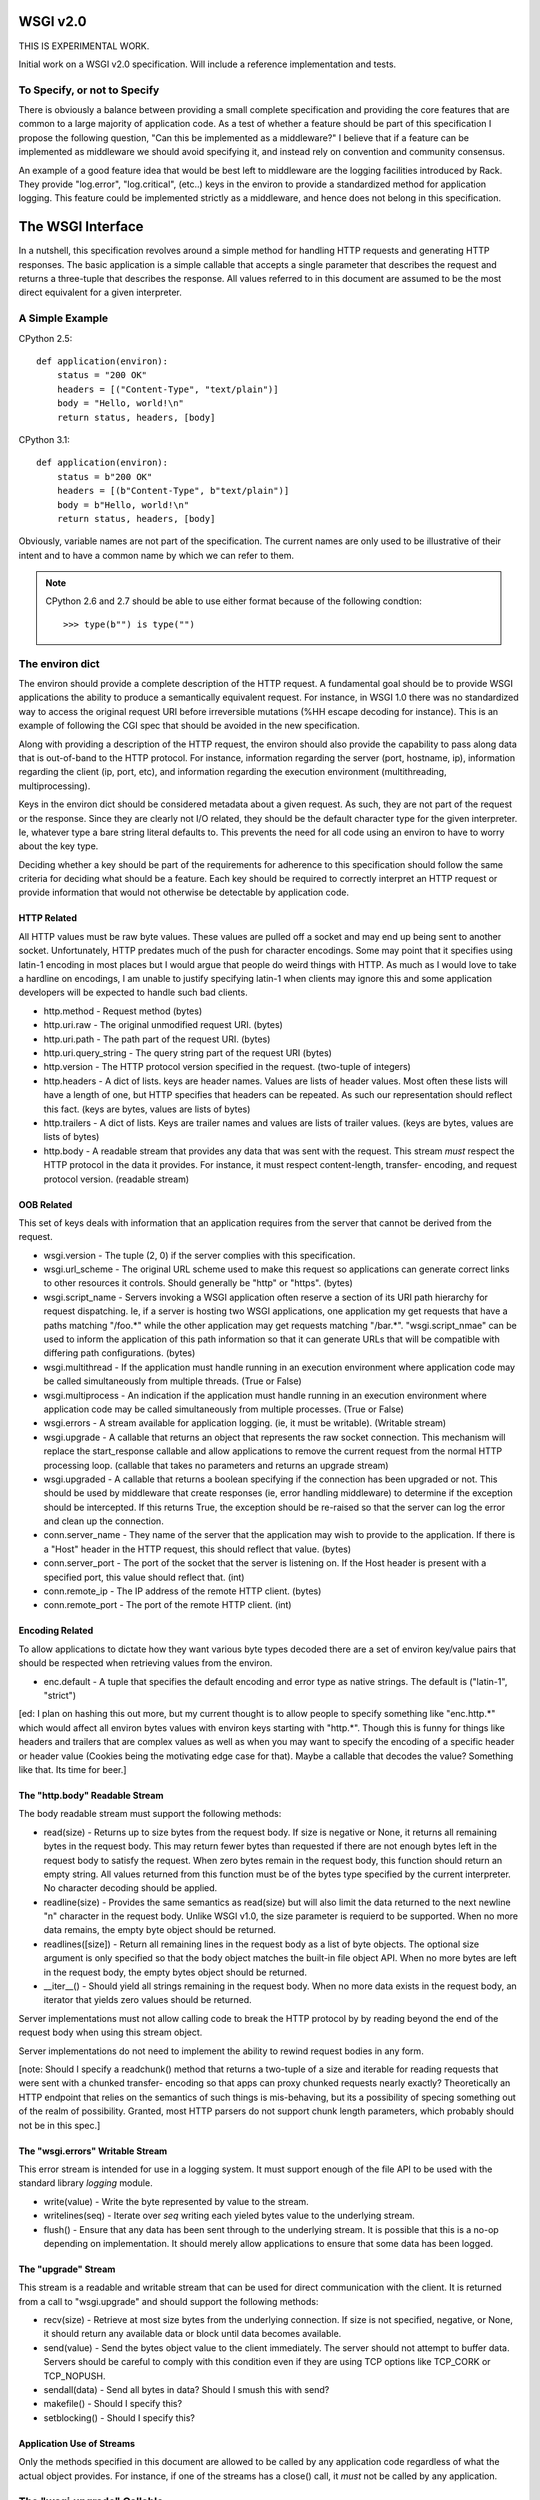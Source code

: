 WSGI v2.0
=========

THIS IS EXPERIMENTAL WORK.

Initial work on a WSGI v2.0 specification. Will include a reference
implementation and tests.

To Specify, or not to Specify
-----------------------------

There is obviously a balance between providing a small complete specification
and providing the core features that are common to a large majority of
application code. As a test of whether a feature should be part of this
specification I propose the following question, "Can this be implemented as a
middleware?" I believe that if a feature can be implemented as middleware we
should avoid specifying it, and instead rely on convention and community
consensus.

An example of a good feature idea that would be best left to middleware are
the logging facilities introduced by Rack. They provide "log.error",
"log.critical", (etc..) keys in the environ to provide a standardized method
for application logging. This feature could be implemented strictly as a
middleware, and hence does not belong in this specification.


The WSGI Interface
==================

In a nutshell, this specification revolves around a simple method for handling
HTTP requests and generating HTTP responses. The basic application is a simple
callable that accepts a single parameter that describes the request and returns
a three-tuple that describes the response. All values referred to in this
document are assumed to be the most direct equivalent for a given interpreter.


A Simple Example
----------------

CPython 2.5::

    def application(environ):
        status = "200 OK"
        headers = [("Content-Type", "text/plain")]
        body = "Hello, world!\n"
        return status, headers, [body]

CPython 3.1::

    def application(environ):
        status = b"200 OK"
        headers = [(b"Content-Type", b"text/plain")]
        body = b"Hello, world!\n"
        return status, headers, [body]

Obviously, variable names are not part of the specification. The current names
are only used to be illustrative of their intent and to have a common name
by which we can refer to them.

.. note::

    CPython 2.6 and 2.7 should be able to use either format because of the
    following condtion::

        >>> type(b"") is type("")

The environ dict
----------------

The environ should provide a complete description of the HTTP request. A
fundamental goal should be to provide WSGI applications the ability to produce
a semantically equivalent request. For instance, in WSGI 1.0 there was no
standardized way to access the original request URI before irreversible
mutations (%HH escape decoding for instance). This is an example of following
the CGI spec that should be avoided in the new specification.

Along with providing a description of the HTTP request, the environ should
also provide the capability to pass along data that is out-of-band to the
HTTP protocol. For instance, information regarding the server (port, hostname,
ip), information regarding the client (ip, port, etc), and information
regarding the execution environment (multithreading, multiprocessing).

Keys in the environ dict should be considered metadata about a given
request. As such, they are not part of the request or the response. Since they
are clearly not I/O related, they should be the default character type for
the given interpreter. Ie, whatever type a bare string literal defaults to.
This prevents the need for all code using an environ to have to worry about
the key type.

Deciding whether a key should be part of the requirements for adherence to this
specification should follow the same criteria for deciding what should be a
feature. Each key should be required to correctly interpret an HTTP request or
provide information that would not otherwise be detectable by application
code.


HTTP Related
++++++++++++

All HTTP values must be raw byte values. These values are pulled off a socket
and may end up being sent to another socket. Unfortunately, HTTP predates much
of the push for character encodings. Some may point that it specifies using
latin-1 encoding in most places but I would argue that people do weird
things with HTTP. As much as I would love to take a hardline on encodings, I
am unable to justify specifying latin-1 when clients may ignore this and some
application developers will be expected to handle such bad clients.

* http.method - Request method (bytes)

* http.uri.raw - The original unmodified request URI. (bytes)
  
* http.uri.path - The path part of the request URI. (bytes)
  
* http.uri.query_string - The query string part of the request URI (bytes)
  
* http.version - The HTTP protocol version specified in the request.
  (two-tuple of integers)
  
* http.headers - A dict of lists. keys are header names. Values are lists
  of header values. Most often these lists will have a length of one, but
  HTTP specifies that headers can be repeated. As such our representation
  should reflect this fact. (keys are bytes, values are lists of bytes)
  
* http.trailers - A dict of lists. Keys are trailer names and values are
  lists of trailer values. (keys are bytes, values are lists of bytes)
  
* http.body - A readable stream that provides any data that was sent with
  the request. This stream *must* respect the HTTP protocol in the data
  it provides. For instance, it must respect content-length, transfer-
  encoding, and request protocol version. (readable stream)


OOB Related
+++++++++++

This set of keys deals with information that an application requires from the
server that cannot be derived from the request.

* wsgi.version - The tuple (2, 0) if the server complies with this
  specification.

* wsgi.url_scheme - The original URL scheme used to make this request so
  applications can generate correct links to other resources it controls.
  Should generally be "http" or "https". (bytes)

* wsgi.script_name - Servers invoking a WSGI application often reserve a
  section of its URI path hierarchy for request dispatching. Ie, if a server
  is hosting two WSGI applications, one application my get requests that have
  a paths matching "/foo.*" while the other application may get requests
  matching "/bar.*". "wsgi.script_nmae" can be used to inform the application
  of this path information so that it can generate URLs that will be
  compatible with differing path configurations. (bytes)

* wsgi.multithread - If the application must handle running in an execution
  environment where application code may be called simultaneously from
  multiple threads. (True or False)

* wsgi.multiprocess - An indication if the application must handle running
  in an execution environment where application code may be called
  simultaneously from multiple processes. (True or False)

* wsgi.errors - A stream available for application logging. (ie, it must
  be writable). (Writable stream)

* wsgi.upgrade - A callable that returns an object that represents the raw
  socket connection. This mechanism will replace the start_response callable
  and allow applications to remove the current request from the normal HTTP
  processing loop. (callable that takes no parameters and returns an upgrade
  stream)

* wsgi.upgraded - A callable that returns a boolean specifying if the
  connection has been upgraded or not. This should be used by middleware
  that create responses (ie, error handling middleware) to determine if
  the exception should be intercepted. If this returns True, the exception
  should be re-raised so that the server can log the error and clean up
  the connection.

* conn.server_name - They name of the server that the application may wish
  to provide to the application. If there is a "Host" header in the HTTP
  request, this should reflect that value. (bytes)

* conn.server_port - The port of the socket that the server is listening
  on. If the Host header is present with a specified port, this value
  should reflect that. (int)

* conn.remote_ip - The IP address of the remote HTTP client. (bytes)

* conn.remote_port - The port of the remote HTTP client. (int)


Encoding Related
++++++++++++++++

To allow applications to dictate how they want various byte types decoded
there are a set of environ key/value pairs that should be respected when
retrieving values from the environ.

* enc.default - A tuple that specifies the default encoding and error
  type as native strings. The default is ("latin-1", "strict")

[ed: I plan on hashing this out more, but my current thought is to allow people
to specify something like "enc.http.*" which would affect all environ bytes
values with environ keys starting with "http.*". Though this is funny for
things like headers and trailers that are complex values as well as when you
may want to specify the encoding of a specific header or header value (Cookies
being the motivating edge case for that). Maybe a callable that decodes the
value? Something like that. Its time for beer.]


The "http.body" Readable Stream
+++++++++++++++++++++++++++++++

The body readable stream must support the following methods:

* read(size) - Returns up to size bytes from the request body. If size is
  negative or None, it returns all remaining bytes in the request body. This
  may return fewer bytes than requested if there are not enough bytes left
  in the request body to satisfy the request. When zero bytes remain in
  the request body, this function should return an empty string. All values
  returned from this function must be of the bytes type specified by the
  current interpreter. No character decoding should be applied.

* readline(size) - Provides the same semantics as read(size) but will also
  limit the data returned to the next newline "\n" character in the request
  body. Unlike WSGI v1.0, the size parameter is requierd to be supported.
  When no more data remains, the empty byte object should be returned.
  
* readlines([size]) - Return all remaining lines in the request body as a
  list of byte objects. The optional size argument is only specified so that
  the body object matches the built-in file object API. When no more bytes
  are left in the request body, the empty bytes object should be returned.
  
* __iter__() - Should yield all strings remaining in the request body. When
  no more data exists in the request body, an iterator that yields zero
  values should be returned.

Server implementations must not allow calling code to break the HTTP protocol
by by reading beyond the end of the request body when using this stream object.

Server implementations do not need to implement the ability to rewind request
bodies in any form.

[note: Should I specify a readchunk() method that returns a two-tuple of a
size and iterable for reading requests that were sent with a chunked transfer-
encoding so that apps can proxy chunked requests nearly exactly? Theoretically
an HTTP endpoint that relies on the semantics of such things is mis-behaving,
but its a possibility of specing something out of the realm of possibility.
Granted, most HTTP parsers do not support chunk length parameters, which
probably should not be in this spec.]


The "wsgi.errors" Writable Stream
+++++++++++++++++++++++++++++++++

This error stream is intended for use in a logging system. It must support
enough of the file API to be used with the standard library `logging` module.

* write(value) - Write the byte represented by value to the stream.
  
* writelines(seq) - Iterate over `seq` writing each yieled bytes value
  to the underlying stream.
  
* flush() - Ensure that any data has been sent through to the underlying
  stream. It is possible that this is a no-op depending on implementation. It
  should merely allow applications to ensure that some data has been logged.


The "upgrade" Stream
++++++++++++++++++++

This stream is a readable and writable stream that can be used for direct
communication with the client. It is returned from a call to "wsgi.upgrade"
and should support the following methods:

* recv(size) - Retrieve at most size bytes from the underlying connection.
  If size is not specified, negative, or None, it should return any available
  data or block until data becomes available.
  
* send(value) - Send the bytes object value to the client immediately. The
  server should not attempt to buffer data. Servers should be careful to
  comply with this condition even if they are using TCP options like
  TCP_CORK or TCP_NOPUSH.
  
* sendall(data) - Send all bytes in data? Should I smush this with send?

* makefile() - Should I specify this?

* setblocking() - Should I specify this?


Application Use of Streams
++++++++++++++++++++++++++

Only the methods specified in this document are allowed to be called by any
application code regardless of what the actual object provides. For instance,
if one of the streams has a close() call, it *must* not be called by any
application.


The "wsgi.upgrade" Callable
---------------------------

The "wsgi.upgrade" callable must take zero parameters and return an object
that represents the underlying client connection. This will provide
applications the ability to continue using the "push" paradigm that the old
write(data) callable returned from start_response() provided. Although, in
this case the application becomes responsible for the entire response and must
format its own status message and headers before sending its response.

This extra burden allows developers to use the same mechanics to support actual
HTTP connection upgrades to other protocols if they so desire. For example,
this is necessary to support WebSocket connections.

Once the "wsgi.upgrade" callable has been invoked, the server *must not*
attempt to send any other data to the client. If they application invokes
the upgrade callable and returns True, the server may optionally attempt to
continue reading HTTP requests from the connection. If False is returned the
server *must* close the underlying socket connection.


The HTTP Response
=================

The basic HTTP response returned by a WSGI application must be a three-tuple
containing a status code, a list of headers, and an iterable that represents
the respones body.


Status Code
-----------

That staus code should be a byte object that represents an HTTP status code
and the associated status message. This should match the regular expression:
r"^[1-9]\d\d[ ]+[A-Za-z][A-Za-z ]+$".


Response Headers
----------------

The response headers must be a list of two-tuples. Each two-tuple must
be a pair of byte objects that specify the name and value of the header. If
header values span multiple lines, the application code is repsonisble for
ensuring that the continuation indentation is properly specified. A server
may enforce some constraints on header data, but this is not a requirement.


Response Body
-------------

The respones body returned from an application should be an iterable that
yields byte objects that will be forwarded to the client.


Server Handling of the Response
-------------------------------

A server should not attempt to send any data to a client until the first value
is accessed from the iterator. This will allow for the maximum amount of time
to be able to report any errors.

Once the server starts sending data it will not be possible to recover the
connection. In this situation the server should close the client connection
and report the error out of band in a server log or via some other
implementation defined manner.

A WSGI server should attempt to ensure that the HTTP response complies with
the HTTP protocol. For instance, if an application returns an response
description that contains no Content-Length or Transfer-Encoding, the server
should send the response and then close the underlying client connection to
indicate the end of the response. A WSGI server should not attempt to modify
the response in any way as this is the responsibility of middleware.


Error Handling
--------------

Now that there is no start_response() callable, the method for error handling
has changed. If an application raises an exception while handling a request,
the server should attempt to inform the HTTP client of this error. Generally
this is accomplished using a simple "500 Internal Server Error" response
status. If the server does send such a message it should be very careful to
not send too much information. For instance, the Python traceback should not
be included by default (although, it may be included in a "debug" mode). This
is to prevent too much information leakage to possibly nefarious clients.

A server should also consider whether a request has been partially sent to the
client when handling errors. If a request has already been started and no
error message can be sent, the server should close terminate the current
response and underlying connection and then notify the application developer
with some other out of band communication (ie, a server error log). A
connection that has been upgraded should be considered as started (regardless
if any data has been sent to the client [ed: double check on this caveat]).


Guidelines for Middleware
=========================

When an application is preparing a response it is likely and common that it
will call a second application as part of this processing. Applications that
defer to sub-applications are known as "middleware". Common uses of middleware
include routing, response compression, authentication, or session management.

All middlware must obey they requirements of the server (minus the prohibition
on request/respones modifications) as well as requirements of applications
(accepting an environ parameter, returning a three-tuple).


Common HTTP Behaviors
=====================

This is a list of common HTTP behavior that needs to be addressed by WSGI
servers and applications.


Expect: 100-Continue
--------------------

WSGI servers should automatically handle the "Expect: 100-Continue" header
transparently as it is responsible for direct socket access and thus the best
place to handle this logic. There are three valid methods for handling this
behavior listed below in order from best to worst:

* When an application attempts to read data from the client, send the
  "HTTP/1.1 100 Continue\r\n\r\n" response before reading data.

* Immediately send the "HTTP/1.1 100 Continue\r\n\r\n" response before
  invoking the WSGI application

* Do nothing and wait for the client to timeout and send the body on its own.
  This is very undesirable because the client may wait many seconds before
  timing out.


Trailers
--------

If a request has trailers these should be placed into the "http.trailers"
environ value when they become available.

There may be better ways to deal with this. I have considered specifying
a function on the "http.body" stream that is "read_headers" that will read
the rest of the response to get to the headers if there are any. Before
writing too much code for it I am waiting for feedback.


Notes
-----

* CGI compliance is not good enough. Most of the complaints I have seen
  revolve around the lack of HTTP compliance.

* The major motivation for decision making should be to give applications the
  ability to have complete control of the HTTP protocol. The WSGI spec should
  merely serve to provide a standardized interface to the interaction to
  decouple server and app code.

* The original outline of a function that creates an HTTP response given
  a description of the request has proven to be popular.

* Other languages implementing WSGI inspired systems have universally done
  away with the start_response callable. This is a good idea as it reduces
  the complexity of the specification substantially.

* Character encoding issues are a pain in the rear. The WSGI spec is not the
  place to make a decision on this issue because it is application specific.
  Although, specifying a standard way to access various parts of the request
  may provide recommendations on character decoding.

* The keys in an environ dict should be considered metadata that point at
  subsections of the request. It was a mistake to have HTTP_$(HEADER_NAME)
  semantics as this blurs the line between data and metadata.

* The original specification made a good decision in limiting the
  spec to only using builtin types. This simplifies the implementation
  greatly for other interpreters and implementations using the C-API.

